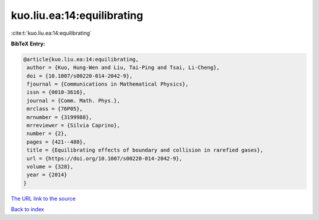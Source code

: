 kuo.liu.ea:14:equilibrating
===========================

:cite:t:`kuo.liu.ea:14:equilibrating`

**BibTeX Entry:**

.. code-block:: bibtex

   @article{kuo.liu.ea:14:equilibrating,
    author = {Kuo, Hung-Wen and Liu, Tai-Ping and Tsai, Li-Cheng},
    doi = {10.1007/s00220-014-2042-9},
    fjournal = {Communications in Mathematical Physics},
    issn = {0010-3616},
    journal = {Comm. Math. Phys.},
    mrclass = {76P05},
    mrnumber = {3199988},
    mrreviewer = {Silvia Caprino},
    number = {2},
    pages = {421--480},
    title = {Equilibrating effects of boundary and collision in rarefied gases},
    url = {https://doi.org/10.1007/s00220-014-2042-9},
    volume = {328},
    year = {2014}
   }
`The URL link to the source <ttps://doi.org/10.1007/s00220-014-2042-9}>`_


`Back to index <../By-Cite-Keys.html>`_
